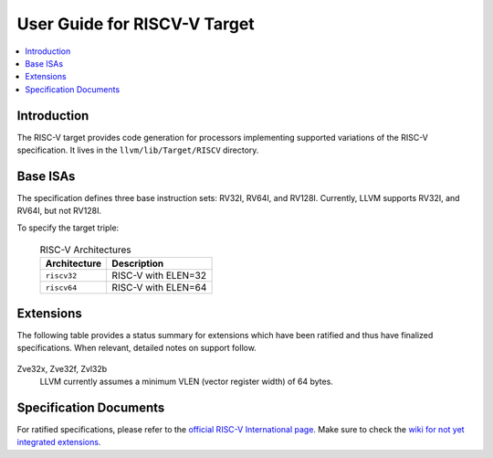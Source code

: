 =============================
User Guide for RISCV-V Target
=============================

.. contents::
   :local:

Introduction
============

The RISC-V target provides code generation for processors implementing
supported variations of the RISC-V specification.  It lives in the
``llvm/lib/Target/RISCV`` directory.

Base ISAs
=========

The specification defines three base instruction sets: RV32I, RV64I, and RV128I.
Currently, LLVM supports RV32I, and RV64I, but not RV128I.

To specify the target triple:

  .. table:: RISC-V Architectures

     ============ ==============================================================
     Architecture Description
     ============ ==============================================================
     ``riscv32``   RISC-V with ELEN=32
     ``riscv64``   RISC-V with ELEN=64
     ============ ==============================================================

.. _riscv-extensions:

Extensions
==========

The following table provides a status summary for extensions which have been
ratified and thus have finalized specifications.  When relevant, detailed notes
on support follow.

  .. table:: Ratified Extensions by Status

     ============= ================
     Extension     Status
     ============= ================
     ``A``          Supported
     ``C``          Supported
     ``D``          Supported
     ``F``          Supported
     ``M``          Supported
     ``Q``          Supported
     ``V``          Supported
     ``Zicsr``      Supported
     ``Zifencei``   Supported
     ``Zba``        Supported
     ``Zbb``        Supported
     ``Zbc``        Supported
     ``Zbs``        Supported
     ``Zve32x``     Unsupported
     ``Zve32f``     Unsupported
     ``Zve64x``     Supported
     ``Zve64f``     Supported
     ``Zve64d``     Supported
     ``Zvl32b``     Unsupported
     ``Zvl64b``     Supported
     ``Zvl128b``    Supported
     ``Zvl256b``    Supported
     ``Zvl512b``    Supported
     ``Zvl1024b``   Supported
     ============= =================

Zve32x, Zve32f, Zvl32b
  LLVM currently assumes a minimum VLEN (vector register width) of 64 bytes.

Specification Documents
=======================
For ratified specifications, please refer to the `official RISC-V International
page <https://riscv.org/technical/specifications/>`_.  Make sure to check the
`wiki for not yet integrated extensions
<https://wiki.riscv.org/display/HOME/Recently+Ratified+Extensions>`_.

